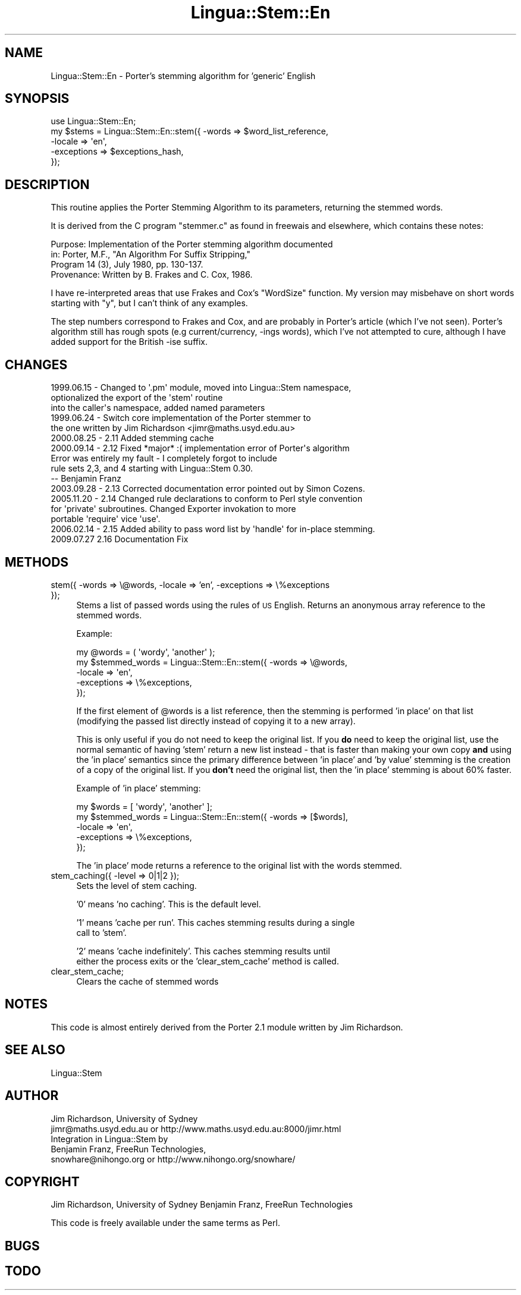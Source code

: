 .\" Automatically generated by Pod::Man 2.25 (Pod::Simple 3.16)
.\"
.\" Standard preamble:
.\" ========================================================================
.de Sp \" Vertical space (when we can't use .PP)
.if t .sp .5v
.if n .sp
..
.de Vb \" Begin verbatim text
.ft CW
.nf
.ne \\$1
..
.de Ve \" End verbatim text
.ft R
.fi
..
.\" Set up some character translations and predefined strings.  \*(-- will
.\" give an unbreakable dash, \*(PI will give pi, \*(L" will give a left
.\" double quote, and \*(R" will give a right double quote.  \*(C+ will
.\" give a nicer C++.  Capital omega is used to do unbreakable dashes and
.\" therefore won't be available.  \*(C` and \*(C' expand to `' in nroff,
.\" nothing in troff, for use with C<>.
.tr \(*W-
.ds C+ C\v'-.1v'\h'-1p'\s-2+\h'-1p'+\s0\v'.1v'\h'-1p'
.ie n \{\
.    ds -- \(*W-
.    ds PI pi
.    if (\n(.H=4u)&(1m=24u) .ds -- \(*W\h'-12u'\(*W\h'-12u'-\" diablo 10 pitch
.    if (\n(.H=4u)&(1m=20u) .ds -- \(*W\h'-12u'\(*W\h'-8u'-\"  diablo 12 pitch
.    ds L" ""
.    ds R" ""
.    ds C` ""
.    ds C' ""
'br\}
.el\{\
.    ds -- \|\(em\|
.    ds PI \(*p
.    ds L" ``
.    ds R" ''
'br\}
.\"
.\" Escape single quotes in literal strings from groff's Unicode transform.
.ie \n(.g .ds Aq \(aq
.el       .ds Aq '
.\"
.\" If the F register is turned on, we'll generate index entries on stderr for
.\" titles (.TH), headers (.SH), subsections (.SS), items (.Ip), and index
.\" entries marked with X<> in POD.  Of course, you'll have to process the
.\" output yourself in some meaningful fashion.
.ie \nF \{\
.    de IX
.    tm Index:\\$1\t\\n%\t"\\$2"
..
.    nr % 0
.    rr F
.\}
.el \{\
.    de IX
..
.\}
.\"
.\" Accent mark definitions (@(#)ms.acc 1.5 88/02/08 SMI; from UCB 4.2).
.\" Fear.  Run.  Save yourself.  No user-serviceable parts.
.    \" fudge factors for nroff and troff
.if n \{\
.    ds #H 0
.    ds #V .8m
.    ds #F .3m
.    ds #[ \f1
.    ds #] \fP
.\}
.if t \{\
.    ds #H ((1u-(\\\\n(.fu%2u))*.13m)
.    ds #V .6m
.    ds #F 0
.    ds #[ \&
.    ds #] \&
.\}
.    \" simple accents for nroff and troff
.if n \{\
.    ds ' \&
.    ds ` \&
.    ds ^ \&
.    ds , \&
.    ds ~ ~
.    ds /
.\}
.if t \{\
.    ds ' \\k:\h'-(\\n(.wu*8/10-\*(#H)'\'\h"|\\n:u"
.    ds ` \\k:\h'-(\\n(.wu*8/10-\*(#H)'\`\h'|\\n:u'
.    ds ^ \\k:\h'-(\\n(.wu*10/11-\*(#H)'^\h'|\\n:u'
.    ds , \\k:\h'-(\\n(.wu*8/10)',\h'|\\n:u'
.    ds ~ \\k:\h'-(\\n(.wu-\*(#H-.1m)'~\h'|\\n:u'
.    ds / \\k:\h'-(\\n(.wu*8/10-\*(#H)'\z\(sl\h'|\\n:u'
.\}
.    \" troff and (daisy-wheel) nroff accents
.ds : \\k:\h'-(\\n(.wu*8/10-\*(#H+.1m+\*(#F)'\v'-\*(#V'\z.\h'.2m+\*(#F'.\h'|\\n:u'\v'\*(#V'
.ds 8 \h'\*(#H'\(*b\h'-\*(#H'
.ds o \\k:\h'-(\\n(.wu+\w'\(de'u-\*(#H)/2u'\v'-.3n'\*(#[\z\(de\v'.3n'\h'|\\n:u'\*(#]
.ds d- \h'\*(#H'\(pd\h'-\w'~'u'\v'-.25m'\f2\(hy\fP\v'.25m'\h'-\*(#H'
.ds D- D\\k:\h'-\w'D'u'\v'-.11m'\z\(hy\v'.11m'\h'|\\n:u'
.ds th \*(#[\v'.3m'\s+1I\s-1\v'-.3m'\h'-(\w'I'u*2/3)'\s-1o\s+1\*(#]
.ds Th \*(#[\s+2I\s-2\h'-\w'I'u*3/5'\v'-.3m'o\v'.3m'\*(#]
.ds ae a\h'-(\w'a'u*4/10)'e
.ds Ae A\h'-(\w'A'u*4/10)'E
.    \" corrections for vroff
.if v .ds ~ \\k:\h'-(\\n(.wu*9/10-\*(#H)'\s-2\u~\d\s+2\h'|\\n:u'
.if v .ds ^ \\k:\h'-(\\n(.wu*10/11-\*(#H)'\v'-.4m'^\v'.4m'\h'|\\n:u'
.    \" for low resolution devices (crt and lpr)
.if \n(.H>23 .if \n(.V>19 \
\{\
.    ds : e
.    ds 8 ss
.    ds o a
.    ds d- d\h'-1'\(ga
.    ds D- D\h'-1'\(hy
.    ds th \o'bp'
.    ds Th \o'LP'
.    ds ae ae
.    ds Ae AE
.\}
.rm #[ #] #H #V #F C
.\" ========================================================================
.\"
.IX Title "Lingua::Stem::En 3pm"
.TH Lingua::Stem::En 3pm "2010-04-29" "perl v5.14.2" "User Contributed Perl Documentation"
.\" For nroff, turn off justification.  Always turn off hyphenation; it makes
.\" way too many mistakes in technical documents.
.if n .ad l
.nh
.SH "NAME"
Lingua::Stem::En \- Porter's stemming algorithm for 'generic' English
.SH "SYNOPSIS"
.IX Header "SYNOPSIS"
.Vb 5
\&    use Lingua::Stem::En;
\&    my $stems   = Lingua::Stem::En::stem({ \-words => $word_list_reference,
\&                                        \-locale => \*(Aqen\*(Aq,
\&                                    \-exceptions => $exceptions_hash,
\&                                     });
.Ve
.SH "DESCRIPTION"
.IX Header "DESCRIPTION"
This routine applies the Porter Stemming Algorithm to its parameters,
returning the stemmed words.
.PP
It is derived from the C program \*(L"stemmer.c\*(R"
as found in freewais and elsewhere, which contains these notes:
.PP
.Vb 4
\&   Purpose:    Implementation of the Porter stemming algorithm documented 
\&               in: Porter, M.F., "An Algorithm For Suffix Stripping," 
\&               Program 14 (3), July 1980, pp. 130\-137.
\&   Provenance: Written by B. Frakes and C. Cox, 1986.
.Ve
.PP
I have re-interpreted areas that use Frakes and Cox's \*(L"WordSize\*(R"
function. My version may misbehave on short words starting with \*(L"y\*(R",
but I can't think of any examples.
.PP
The step numbers correspond to Frakes and Cox, and are probably in
Porter's article (which I've not seen).
Porter's algorithm still has rough spots (e.g current/currency, \-ings words),
which I've not attempted to cure, although I have added
support for the British \-ise suffix.
.SH "CHANGES"
.IX Header "CHANGES"
.Vb 3
\& 1999.06.15 \- Changed to \*(Aq.pm\*(Aq module, moved into Lingua::Stem namespace,
\&              optionalized the export of the \*(Aqstem\*(Aq routine
\&              into the caller\*(Aqs namespace, added named parameters
\&
\& 1999.06.24 \- Switch core implementation of the Porter stemmer to
\&              the one written by Jim Richardson <jimr@maths.usyd.edu.au>
\&
\& 2000.08.25 \- 2.11 Added stemming cache
\&
\& 2000.09.14 \- 2.12 Fixed *major* :( implementation error of Porter\*(Aqs algorithm
\&              Error was entirely my fault \- I completely forgot to include
\&              rule sets 2,3, and 4 starting with Lingua::Stem 0.30. 
\&              \-\- Benjamin Franz
\&
\& 2003.09.28 \- 2.13 Corrected documentation error pointed out by Simon Cozens.
\&
\& 2005.11.20 \- 2.14 Changed rule declarations to conform to Perl style convention
\&              for \*(Aqprivate\*(Aq subroutines. Changed Exporter invokation to more
\&              portable \*(Aqrequire\*(Aq vice \*(Aquse\*(Aq.
\&
\& 2006.02.14 \- 2.15 Added ability to pass word list by \*(Aqhandle\*(Aq for in\-place stemming.
\&
\& 2009.07.27   2.16 Documentation Fix
.Ve
.SH "METHODS"
.IX Header "METHODS"
.IP "stem({ \-words => \e@words, \-locale => 'en', \-exceptions => \e%exceptions });" 4
.IX Item "stem({ -words => @words, -locale => 'en', -exceptions => %exceptions });"
Stems a list of passed words using the rules of \s-1US\s0 English. Returns
an anonymous array reference to the stemmed words.
.Sp
Example:
.Sp
.Vb 5
\&  my @words         = ( \*(Aqwordy\*(Aq, \*(Aqanother\*(Aq );
\&  my $stemmed_words = Lingua::Stem::En::stem({ \-words => \e@words,
\&                                              \-locale => \*(Aqen\*(Aq,
\&                                          \-exceptions => \e%exceptions,
\&                          });
.Ve
.Sp
If the first element of \f(CW@words\fR is a list reference, then the stemming is performed 'in place'
on that list (modifying the passed list directly instead of copying it to a new array).
.Sp
This is only useful if you do not need to keep the original list. If you \fBdo\fR need to keep
the original list, use the normal semantic of having 'stem' return a new list instead \- that
is faster than making your own copy \fBand\fR using the 'in place' semantics since the primary
difference between 'in place' and 'by value' stemming is the creation of a copy of the original
list.  If you \fBdon't\fR need the original list, then the 'in place' stemming is about 60% faster.
.Sp
Example of 'in place' stemming:
.Sp
.Vb 5
\&  my $words         = [ \*(Aqwordy\*(Aq, \*(Aqanother\*(Aq ];
\&  my $stemmed_words = Lingua::Stem::En::stem({ \-words => [$words],
\&                          \-locale => \*(Aqen\*(Aq,
\&                      \-exceptions => \e%exceptions,
\&                      });
.Ve
.Sp
The 'in place' mode returns a reference to the original list with the words stemmed.
.IP "stem_caching({ \-level => 0|1|2 });" 4
.IX Item "stem_caching({ -level => 0|1|2 });"
Sets the level of stem caching.
.Sp
\&'0' means 'no caching'. This is the default level.
.Sp
\&'1' means 'cache per run'. This caches stemming results during a single
    call to 'stem'.
.Sp
\&'2' means 'cache indefinitely'. This caches stemming results until
    either the process exits or the 'clear_stem_cache' method is called.
.IP "clear_stem_cache;" 4
.IX Item "clear_stem_cache;"
Clears the cache of stemmed words
.SH "NOTES"
.IX Header "NOTES"
This code is almost entirely derived from the Porter 2.1 module
written by Jim Richardson.
.SH "SEE ALSO"
.IX Header "SEE ALSO"
.Vb 1
\& Lingua::Stem
.Ve
.SH "AUTHOR"
.IX Header "AUTHOR"
.Vb 2
\&  Jim Richardson, University of Sydney
\&  jimr@maths.usyd.edu.au or http://www.maths.usyd.edu.au:8000/jimr.html
\&
\&  Integration in Lingua::Stem by 
\&  Benjamin Franz, FreeRun Technologies,
\&  snowhare@nihongo.org or http://www.nihongo.org/snowhare/
.Ve
.SH "COPYRIGHT"
.IX Header "COPYRIGHT"
Jim Richardson, University of Sydney
Benjamin Franz, FreeRun Technologies
.PP
This code is freely available under the same terms as Perl.
.SH "BUGS"
.IX Header "BUGS"
.SH "TODO"
.IX Header "TODO"
